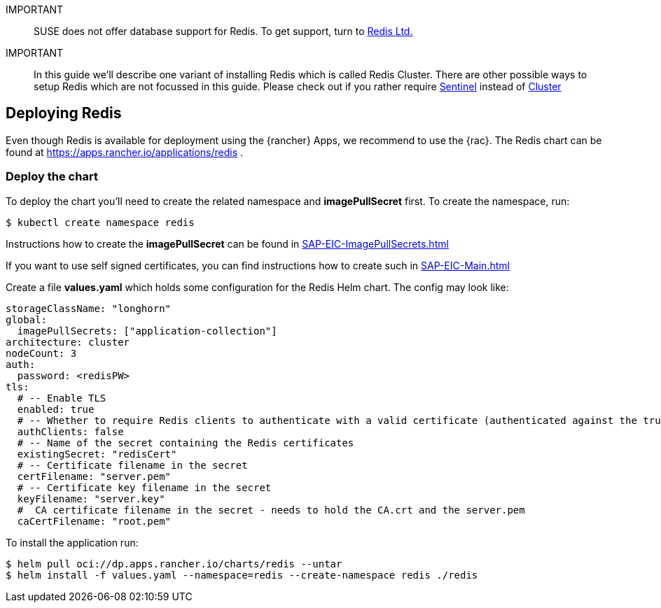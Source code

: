[#Redis]

:redis: Redis

IMPORTANT::
SUSE does not offer database support for {redis}.
To get support, turn to 
link:https://redis.com/[Redis Ltd.]


IMPORTANT::
In this guide we'll describe one variant of installing {redis} which is called Redis Cluster.
There are other possible ways to setup {redis} which are not focussed in this guide.
Please check out if you rather require 
link:https://redis.io/docs/management/sentinel/[Sentinel]
instead of 
link:https://redis.io/docs/management/scaling/[Cluster]

== Deploying Redis

Even though {redis} is available for deployment using the {rancher} Apps, we recommend to use the {rac}.
The {redis} chart can be found at https://apps.rancher.io/applications/redis .

++++
<?pdfpagebreak?>
++++


=== Deploy the chart

To deploy the chart you'll need to create the related namespace and *imagePullSecret* first.
To create the namespace, run:
----
$ kubectl create namespace redis
----

[#redisIPS]
Instructions how to create the *imagePullSecret* can be found in xref:SAP-EIC-ImagePullSecrets.adoc#imagePullSecret[]


If you want to use self signed certificates, you can find instructions how to create such in xref:SAP-EIC-Main.adoc#selfSignedCertificates[]

Create a file *values.yaml* which holds some configuration for the {redis} Helm chart.
The config may look like:
----
storageClassName: "longhorn"
global:
  imagePullSecrets: ["application-collection"]
architecture: cluster
nodeCount: 3
auth:
  password: <redisPW>
tls:
  # -- Enable TLS
  enabled: true
  # -- Whether to require Redis clients to authenticate with a valid certificate (authenticated against the trusted root CA certificate)
  authClients: false
  # -- Name of the secret containing the Redis certificates
  existingSecret: "redisCert"
  # -- Certificate filename in the secret
  certFilename: "server.pem"
  # -- Certificate key filename in the secret
  keyFilename: "server.key"
  #  CA certificate filename in the secret - needs to hold the CA.crt and the server.pem
  caCertFilename: "root.pem"
----

To install the application run:

----
$ helm pull oci://dp.apps.rancher.io/charts/redis --untar
$ helm install -f values.yaml --namespace=redis --create-namespace redis ./redis
----
